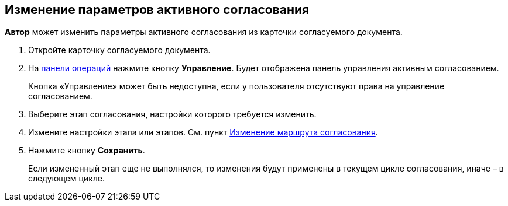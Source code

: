 
== Изменение параметров активного согласования

[.keyword]*Автор* может изменить параметры активного согласования из карточки согласуемого документа.

[[task_jts_dl2_gcb__steps_stf_vvb_jn]]
. [.ph .cmd]#Откройте карточку согласуемого документа.#
. [.ph .cmd]#На xref:CardOperations.adoc[панели операций] нажмите кнопку [.ph .uicontrol]*Управление*. Будет отображена панель управления активным согласованием.#
+
Кнопка «Управление» может быть недоступна, если у пользователя отсутствуют права на управление согласованием.
. [.ph .cmd]#Выберите этап согласования, настройки которого требуется изменить.#
. [.ph .cmd]#Измените настройки этапа или этапов. См. пункт xref:ModifyApproval.adoc[Изменение маршрута согласования].#
. [.ph .cmd]#Нажмите кнопку [.ph .uicontrol]*Сохранить*.#
+
Если измененный этап еще не выполнялся, то изменения будут применены в текущем цикле согласования, иначе – в следующем цикле.


